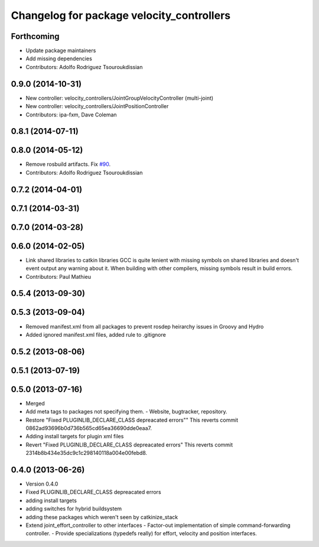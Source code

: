 ^^^^^^^^^^^^^^^^^^^^^^^^^^^^^^^^^^^^^^^^^^
Changelog for package velocity_controllers
^^^^^^^^^^^^^^^^^^^^^^^^^^^^^^^^^^^^^^^^^^

Forthcoming
-----------
* Update package maintainers
* Add missing dependencies
* Contributors: Adolfo Rodriguez Tsouroukdissian

0.9.0 (2014-10-31)
------------------
* New controller: velocity_controllers/JointGroupVelocityController (multi-joint)
* New controller: velocity_controllers/JointPositionController
* Contributors: ipa-fxm, Dave Coleman

0.8.1 (2014-07-11)
------------------

0.8.0 (2014-05-12)
------------------
* Remove rosbuild artifacts. Fix `#90 <https://github.com/ros-controls/ros_controllers/issues/90>`_.
* Contributors: Adolfo Rodriguez Tsouroukdissian

0.7.2 (2014-04-01)
------------------

0.7.1 (2014-03-31)
------------------

0.7.0 (2014-03-28)
------------------

0.6.0 (2014-02-05)
------------------
* Link shared libraries to catkin libraries
  GCC is quite lenient with missing symbols on shared libraries and
  doesn't event output any warning about it.
  When building with other compilers, missing symbols result in build
  errors.
* Contributors: Paul Mathieu

0.5.4 (2013-09-30)
------------------

0.5.3 (2013-09-04)
------------------
* Removed manifest.xml from all packages to prevent rosdep heirarchy issues in Groovy and Hydro
* Added ignored manifest.xml files, added rule to .gitignore

0.5.2 (2013-08-06)
------------------

0.5.1 (2013-07-19)
------------------

0.5.0 (2013-07-16)
------------------
* Merged
* Add meta tags to packages not specifying them.
  - Website, bugtracker, repository.
* Restore "Fixed PLUGINLIB_DECLARE_CLASS depreacated errors""
  This reverts commit 0862ad93696b0d736b565cd65ea36690dde0eaa7.
* Adding install targets for plugin xml files
* Revert "Fixed PLUGINLIB_DECLARE_CLASS depreacated errors"
  This reverts commit 2314b8b434e35dc9c1c298140118a004e00febd8.

0.4.0 (2013-06-26)
------------------
* Version 0.4.0
* Fixed PLUGINLIB_DECLARE_CLASS depreacated errors
* adding install targets
* adding switches for hybrid buildsystem
* adding these packages which weren't seen by catkinize_stack
* Extend joint_effort_controller to other interfaces
  - Factor-out implementation of simple command-forwarding controller.
  - Provide specializations (typedefs really) for effort, velocity and position
  interfaces.

